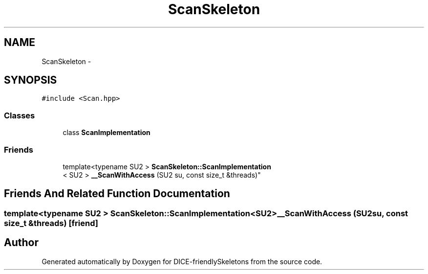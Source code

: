 .TH "ScanSkeleton" 3 "Mon Mar 18 2019" "DICE-friendlySkeletons" \" -*- nroff -*-
.ad l
.nh
.SH NAME
ScanSkeleton \- 
.SH SYNOPSIS
.br
.PP
.PP
\fC#include <Scan\&.hpp>\fP
.SS "Classes"

.in +1c
.ti -1c
.RI "class \fBScanImplementation\fP"
.br
.in -1c
.SS "Friends"

.in +1c
.ti -1c
.RI "template<typename SU2 > \fBScanSkeleton::ScanImplementation\fP
.br
< SU2 > \fB__ScanWithAccess\fP (SU2 su, const size_t &threads)"
.br
.in -1c
.SH "Friends And Related Function Documentation"
.PP 
.SS "template<typename SU2 > \fBScanSkeleton::ScanImplementation\fP<SU2> __ScanWithAccess (SU2su, const size_t &threads)\fC [friend]\fP"


.SH "Author"
.PP 
Generated automatically by Doxygen for DICE-friendlySkeletons from the source code\&.
